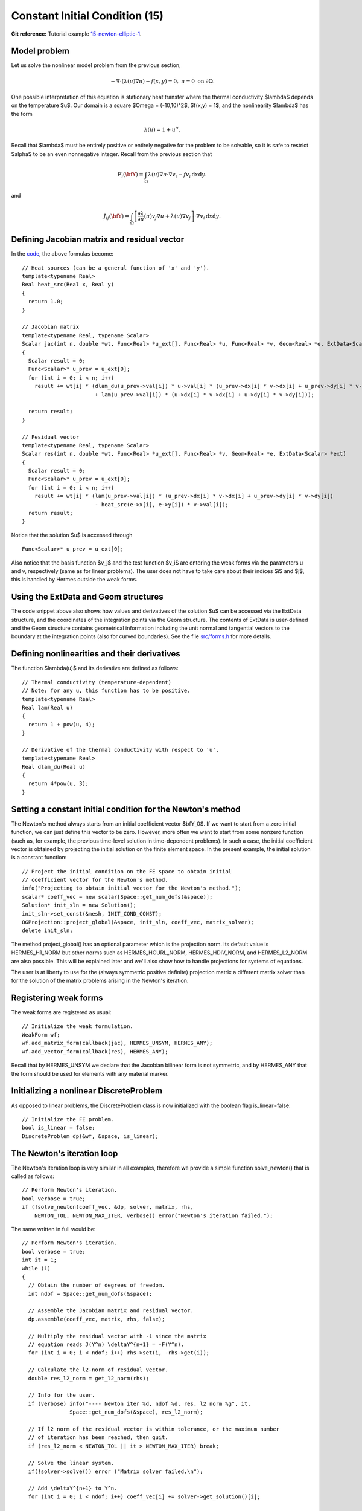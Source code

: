 Constant Initial Condition (15)
-------------------------------

**Git reference:** Tutorial example `15-newton-elliptic-1 
<http://git.hpfem.org/hermes.git/tree/HEAD:/hermes2d/tutorial/15-newton-elliptic-1>`_.

Model problem
~~~~~~~~~~~~~

Let us solve the nonlinear model problem from the previous section,

.. math::

    -\nabla \cdot (\lambda(u)\nabla u) - f(x,y) = 0, \ \ \ u = 0 \ \mbox{on}\ \partial \Omega.

One possible interpretation of this equation is stationary heat transfer where the thermal
conductivity $\lambda$ depends on the temperature $u$.
Our domain is a square $\Omega = (-10,10)^2$, $f(x,y) = 1$, and the nonlinearity $\lambda$ has the form 

.. math::

    \lambda(u) = 1 + u^\alpha.

Recall that $\lambda$ must be entirely positive or entirely negative for the problem to be solvable, so it is safe 
to restrict $\alpha$ to be an even nonnegative integer. Recall from the previous section that 

.. math::

    F_i(\bfY) =  \int_{\Omega} \lambda(u)\nabla u \cdot \nabla v_i 
    - f v_i \, \mbox{d}x\mbox{d}y.

and

.. math::

    J_{ij}(\bfY) =
    \int_{\Omega} \left[ \frac{\partial \lambda}{\partial u}(u) v_j 
    \nabla u + \lambda(u)\nabla v_j \right] \cdot \nabla v_i \, \mbox{d}x\mbox{d}y.

Defining Jacobian matrix and residual vector
~~~~~~~~~~~~~~~~~~~~~~~~~~~~~~~~~~~~~~~~~~~~

In the `code <http://git.hpfem.org/hermes.git/blob/HEAD:/hermes2d/tutorial/15-newton-elliptic-1/forms.cpp>`_, 
the above formulas become::

    // Heat sources (can be a general function of 'x' and 'y').
    template<typename Real>
    Real heat_src(Real x, Real y)
    {
      return 1.0;
    }

    // Jacobian matrix
    template<typename Real, typename Scalar>
    Scalar jac(int n, double *wt, Func<Real> *u_ext[], Func<Real> *u, Func<Real> *v, Geom<Real> *e, ExtData<Scalar> *ext)
    {
      Scalar result = 0;
      Func<Scalar>* u_prev = u_ext[0];
      for (int i = 0; i < n; i++)
        result += wt[i] * (dlam_du(u_prev->val[i]) * u->val[i] * (u_prev->dx[i] * v->dx[i] + u_prev->dy[i] * v->dy[i])
                           + lam(u_prev->val[i]) * (u->dx[i] * v->dx[i] + u->dy[i] * v->dy[i]));

      return result;
    }

    // Fesidual vector
    template<typename Real, typename Scalar>
    Scalar res(int n, double *wt, Func<Real> *u_ext[], Func<Real> *v, Geom<Real> *e, ExtData<Scalar> *ext)
    {
      Scalar result = 0;
      Func<Scalar>* u_prev = u_ext[0];
      for (int i = 0; i < n; i++)
        result += wt[i] * (lam(u_prev->val[i]) * (u_prev->dx[i] * v->dx[i] + u_prev->dy[i] * v->dy[i])
	    	           - heat_src(e->x[i], e->y[i]) * v->val[i]);
      return result;
    }

Notice that the solution $u$ is accessed through

::

    Func<Scalar>* u_prev = u_ext[0];

Also notice that the basis function $v_j$ and the test function 
$v_i$ are entering the weak forms via the parameters u and v, respectively (same as for linear 
problems). The user does not have to 
take care about their indices $i$ and $j$, this is handled by Hermes outside the weak forms. 

Using the ExtData and Geom structures
~~~~~~~~~~~~~~~~~~~~~~~~~~~~~~~~~~~~~

The code snippet above also shows how values and derivatives of the solution $u$ can be accessed via 
the ExtData structure, and the coordinates of the integration points via the Geom structure. 
The contents of ExtData is user-defined and the Geom structure contains geometrical information 
including the unit normal and tangential vectors to the boundary at the integration points 
(also for curved boundaries). See the file 
`src/forms.h <http://git.hpfem.org/hermes.git/blob/HEAD:/hermes2d/src/forms.h>`_ for more details. 

Defining nonlinearities and their derivatives
~~~~~~~~~~~~~~~~~~~~~~~~~~~~~~~~~~~~~~~~~~~~~

The function $\lambda(u)$ and its derivative are defined as follows::

    // Thermal conductivity (temperature-dependent)
    // Note: for any u, this function has to be positive.
    template<typename Real>
    Real lam(Real u) 
    { 
      return 1 + pow(u, 4); 
    }

    // Derivative of the thermal conductivity with respect to 'u'.
    template<typename Real>
    Real dlam_du(Real u) 
    { 
      return 4*pow(u, 3); 
    }

Setting a constant initial condition for the Newton's method
~~~~~~~~~~~~~~~~~~~~~~~~~~~~~~~~~~~~~~~~~~~~~~~~~~~~~~~~~~~~

The Newton's method always starts from an initial coefficient vector $\bfY_0$.
If we want to start from a zero initial function, we can just define this vector 
to be zero. However, more often we want to start from some nonzero function
(such as, for example, the previous time-level solution in time-dependent problems). 
In such a case, the initial coefficient vector is obtained by projecting the 
initial solution on the finite element space. In the present example, the initial 
solution is a constant function::

    // Project the initial condition on the FE space to obtain initial
    // coefficient vector for the Newton's method.
    info("Projecting to obtain initial vector for the Newton's method.");
    scalar* coeff_vec = new scalar[Space::get_num_dofs(&space)];
    Solution* init_sln = new Solution();
    init_sln->set_const(&mesh, INIT_COND_CONST);
    OGProjection::project_global(&space, init_sln, coeff_vec, matrix_solver);
    delete init_sln;

The method project_global() has an optional parameter which is the projection 
norm. Its default value is HERMES_H1_NORM but other norms such as HERMES_HCURL_NORM,
HERMES_HDIV_NORM, and HERMES_L2_NORM are also possible. This will be explained 
later and we'll also show how to handle projections for systems of equations.

The user is at liberty to use for the (always symmetric positive definite) 
projection matrix a different matrix solver
than for the solution of the matrix problems arising in the Newton's iteration. 

Registering weak forms
~~~~~~~~~~~~~~~~~~~~~~

The weak forms are registered as usual::

    // Initialize the weak formulation.
    WeakForm wf;
    wf.add_matrix_form(callback(jac), HERMES_UNSYM, HERMES_ANY);
    wf.add_vector_form(callback(res), HERMES_ANY);

Recall that by HERMES_UNSYM we declare that the Jacobian bilinear form is not symmetric,
and by HERMES_ANY that the form should be used for elements with any material marker.

Initializing a nonlinear DiscreteProblem
~~~~~~~~~~~~~~~~~~~~~~~~~~~~~~~~~~~~~~~~

As opposed to linear problems, the DiscreteProblem class is now initialized with 
the boolean flag is_linear=false::

    // Initialize the FE problem.
    bool is_linear = false;
    DiscreteProblem dp(&wf, &space, is_linear);

The Newton's iteration loop
~~~~~~~~~~~~~~~~~~~~~~~~~~~

The Newton's iteration loop is very similar in all examples, therefore we 
provide a simple function solve_newton() that is called as follows::

    // Perform Newton's iteration.
    bool verbose = true;
    if (!solve_newton(coeff_vec, &dp, solver, matrix, rhs, 
        NEWTON_TOL, NEWTON_MAX_ITER, verbose)) error("Newton's iteration failed.");

The same written in full would be::

    // Perform Newton's iteration.
    bool verbose = true;
    int it = 1;
    while (1)
    {
      // Obtain the number of degrees of freedom.
      int ndof = Space::get_num_dofs(&space);

      // Assemble the Jacobian matrix and residual vector.
      dp.assemble(coeff_vec, matrix, rhs, false);

      // Multiply the residual vector with -1 since the matrix 
      // equation reads J(Y^n) \deltaY^{n+1} = -F(Y^n).
      for (int i = 0; i < ndof; i++) rhs->set(i, -rhs->get(i));
    
      // Calculate the l2-norm of residual vector.
      double res_l2_norm = get_l2_norm(rhs);

      // Info for the user.
      if (verbose) info("---- Newton iter %d, ndof %d, res. l2 norm %g", it, 
                   Space::get_num_dofs(&space), res_l2_norm);

      // If l2 norm of the residual vector is within tolerance, or the maximum number 
      // of iteration has been reached, then quit.
      if (res_l2_norm < NEWTON_TOL || it > NEWTON_MAX_ITER) break;

      // Solve the linear system.
      if(!solver->solve()) error ("Matrix solver failed.\n");

      // Add \deltaY^{n+1} to Y^n.
      for (int i = 0; i < ndof; i++) coeff_vec[i] += solver->get_solution()[i];
    
      if (it >= NEWTON_MAX_ITER) error ("Newton method did not converge.");

      it++;
    }

Note that the Newton's loop always handles a coefficient vector, not 
solutions. 

Translating the resulting vector into a Solution
~~~~~~~~~~~~~~~~~~~~~~~~~~~~~~~~~~~~~~~~~~~~~~~~

After the Newton's loop is finished, the resulting coefficient vector 
is translated into a Solution as follows::

    // Translate the resulting coefficient vector into the Solution sln.
    Solution::vector_to_solution(coeff_vec, &space, &sln);

As a last step, we clean up as usual::

    // Cleanup.
    delete [] coeff_vec;
    delete matrix;
    delete rhs;
    delete solver;

Sample results
~~~~~~~~~~~~~~

Approximate solution $u$ for $\alpha = 2$: 

.. image:: 15/newton-ellipt-1-2.png
   :align: center
   :width: 600
   :height: 400
   :alt: result for alpha = 2

Approximate solution $u$ for $\alpha = 4$: 

.. image:: 15/newton-ellipt-1-4.png
   :align: center
   :width: 600
   :height: 400
   :alt: result for alpha = 4
